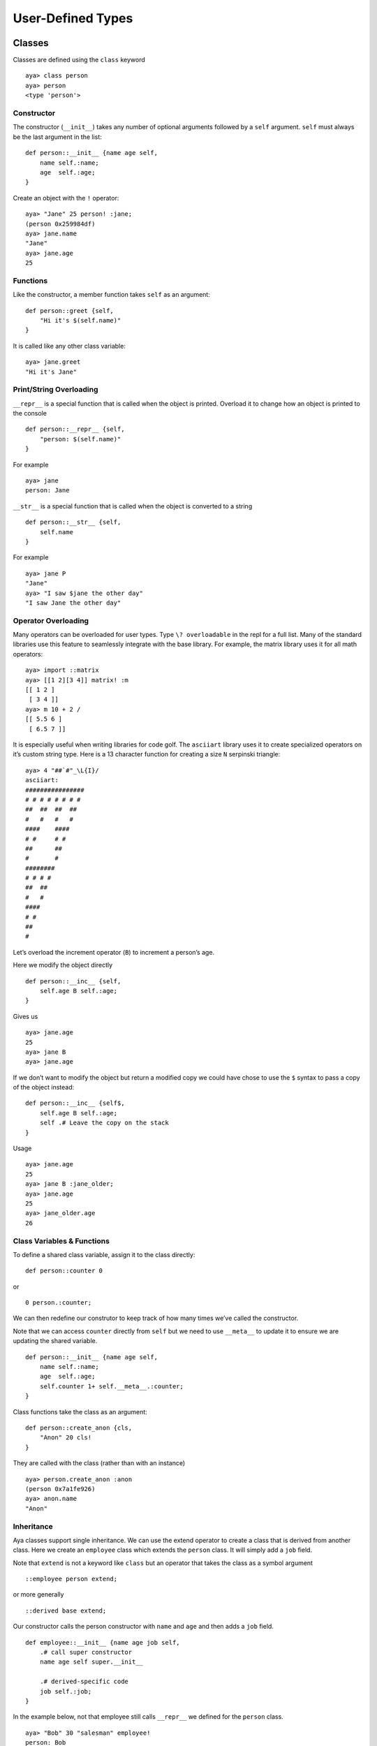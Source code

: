 User-Defined Types
==================

Classes
-------

Classes are defined using the ``class`` keyword

::

   aya> class person
   aya> person
   <type 'person'> 

Constructor
~~~~~~~~~~~

The constructor (``__init__``) takes any number of optional arguments
followed by a ``self`` argument. ``self`` must always be the last
argument in the list:

::

   def person::__init__ {name age self,
       name self.:name;
       age  self.:age;
   }

Create an object with the ``!`` operator:

::

   aya> "Jane" 25 person! :jane;
   (person 0x259984df)
   aya> jane.name
   "Jane" 
   aya> jane.age
   25

Functions
~~~~~~~~~

Like the constructor, a member function takes ``self`` as an argument:

::

   def person::greet {self,
       "Hi it's $(self.name)"
   }

It is called like any other class variable:

::

   aya> jane.greet
   "Hi it's Jane" 

Print/String Overloading
~~~~~~~~~~~~~~~~~~~~~~~~

``__repr__`` is a special function that is called when the object is
printed. Overload it to change how an object is printed to the console

::

   def person::__repr__ {self,
       "person: $(self.name)"
   }

For example

::

   aya> jane
   person: Jane 

``__str__`` is a special function that is called when the object is
converted to a string

::

   def person::__str__ {self,
       self.name
   }

For example

::

   aya> jane P
   "Jane"
   aya> "I saw $jane the other day"
   "I saw Jane the other day"

Operator Overloading
~~~~~~~~~~~~~~~~~~~~

Many operators can be overloaded for user types. Type
``\? overloadable`` in the repl for a full list. Many of the standard
libraries use this feature to seamlessly integrate with the base
library. For example, the matrix library uses it for all math operators:

::

   aya> import ::matrix
   aya> [[1 2][3 4]] matrix! :m
   [[ 1 2 ]
    [ 3 4 ]] 
   aya> m 10 + 2 /
   [[ 5.5 6 ]
    [ 6.5 7 ]] 

It is especially useful when writing libraries for code golf. The
``asciiart`` library uses it to create specialized operators on it’s
custom string type. Here is a 13 character function for creating a size
``N`` serpinski triangle:

::

   aya> 4 "##`#"_\L{I}/
   asciiart:
   ################
   # # # # # # # # 
   ##  ##  ##  ##  
   #   #   #   #   
   ####    ####    
   # #     # #     
   ##      ##      
   #       #       
   ########        
   # # # #         
   ##  ##          
   #   #           
   ####            
   # #             
   ##              
   # 

Let’s overload the increment operator (``B``) to increment a person’s
age.

Here we modify the object directly

::

   def person::__inc__ {self,
       self.age B self.:age;
   }

Gives us

::

   aya> jane.age
   25
   aya> jane B
   aya> jane.age

If we don’t want to modify the object but return a modified copy we
could have chose to use the ``$`` syntax to pass a copy of the object
instead:

::

   def person::__inc__ {self$,
       self.age B self.:age;
       self .# Leave the copy on the stack
   }

Usage

::

   aya> jane.age
   25
   aya> jane B :jane_older;
   aya> jane.age
   25
   aya> jane_older.age
   26

Class Variables & Functions
~~~~~~~~~~~~~~~~~~~~~~~~~~~

To define a shared class variable, assign it to the class directly:

::

   def person::counter 0

or

::

   0 person.:counter;

We can then redefine our construtor to keep track of how many times
we’ve called the constructor.

Note that we can access ``counter`` directly from ``self`` but we need
to use ``__meta__`` to update it to ensure we are updating the shared
variable.

::

   def person::__init__ {name age self,
       name self.:name;
       age  self.:age;
       self.counter 1+ self.__meta__.:counter;
   }

Class functions take the class as an argument:

::

   def person::create_anon {cls,
       "Anon" 20 cls!
   }

They are called with the class (rather than with an instance)

::

   aya> person.create_anon :anon
   (person 0x7a1fe926)
   aya> anon.name
   "Anon"

Inheritance
~~~~~~~~~~~

Aya classes support single inheritance. We can use the extend operator
to create a class that is derived from another class. Here we create an
``employee`` class which extends the ``person`` class. It will simply
add a ``job`` field.

Note that ``extend`` is not a keyword like ``class`` but an operator
that takes the class as a symbol argument

::

   ::employee person extend;

or more generally

::

   ::derived base extend;

Our constructor calls the person constructor with ``name`` and ``age``
and then adds a ``job`` field.

::

   def employee::__init__ {name age job self,
       .# call super constructor
       name age self super.__init__

       .# derived-specific code
       job self.:job;
   }

In the example below, not that employee still calls ``__repr__`` we
defined for the ``person`` class.

::

   aya> "Bob" 30 "salesman" employee!
   person: Bob

We can overload the ``greet`` function to include the job:

::

   def employee::greet {self : greeting,
       .# call super greet
       .# must pass `self` to super
       self super.greet :greeting;

       .# append derived-specific greeting to output
       greeting ", I'm a $(self.job)" +
   }

Calling it:

::

   aya> bob.greet
   "Hi it's Bob, I'm a Salesman"

Structs
-------

In Aya, structs are classes. The ``struct`` keyword simply creates a
class with a few convience functions already defined.

The syntax is

::

   struct <name> {<member1>, <member2>, ...}

For example, lets create a ``point`` struct for representing a 2d point:

::

   struct point {x y}

The constructor is created automatically for us. It takes each member as
an argument in the same order they are defined

::

   aya> 3 4 point! :p;
   aya> p.x
   3
   aya> p.y
   4

``__repr__`` and ``__str__`` functions are also automatically created:

::

   aya> p
   ( 3 4 ) point!
   aya> p P
   "( 3 4 ) point!"

Internals
---------

Keywords such as ``class``, ``struct``, and ``def`` are not actually
keywords at all. They are regular aya functions defined completely in
aya code (see base/**aya**.aya).

Classes, structs, and object instances are simply dictionaries with
special **meta** dictionaries. If you are interested in seeing how these
are implemented entirely in aya, read on.

Below is an example of a 2d vector “class” definition written *from
scratch* without using any convience functions. Member functions and
overloads work the same as they do for normal classes. The only major
difference is object creation (``__new__`` vs ``__init__``) and the
special variables ``__pushself__`` and ``__type__`` at the top of the
metatable.

::

   {,

     1:__pushself__;
     ::vec:__type__;

     .# Constructor
     {x y cls,
       {,
         x:x;
         y:y;
         cls:__meta__;
       }
     }:__new__;

     .# Member functions

     .# Print overload
     {self,
       "<$(self.x),$(self.y)>"
     }:__repr__;

     .# Compute vector length
     {self,
       self.x 2^ self.y 2^ + .^
     }:len;

     .# Operator overload
     {other self,
       other.x self.x +
       other.y self.y +
       vec!
     }:__add__;

   }:vec;

Special Metatable Variables
~~~~~~~~~~~~~~~~~~~~~~~~~~~

::

     1:__pushself__;
     ::vec:__type__;

``__pushself__`` tells aya to push a reference of the object to the
stack when calling functions on it. It effectively enables the use of
``self``

The symbol assigned to ``__type__`` is used for type checking and
overloading the ``:T`` (get type) and ``:@`` (is instance) operators.

.. _constructor-1:

Constructor
~~~~~~~~~~~

::

   {x y cls,
       {,
           x:x;
           y:y;
           cls:__meta__;
       }
   }:__new__;

Object construction with the ``!`` operator is just a standard operator
overload that calls ``__new__``.

Note: For classes, ``__new__`` creates an instance of the object
(i.e. ``self``) and then calls ``__init__`` wich takes self as an
argument.
